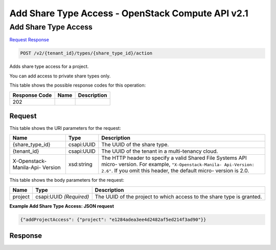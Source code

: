 =============================================================================
Add Share Type Access -  OpenStack Compute API v2.1
=============================================================================

Add Share Type Access
~~~~~~~~~~~~~~~~~~~~~~~~~

`Request <POST_add_share_type_access_v2_tenant_id_types_share_type_id_action.rst#request>`__
`Response <POST_add_share_type_access_v2_tenant_id_types_share_type_id_action.rst#response>`__

.. code-block:: javascript

    POST /v2/{tenant_id}/types/{share_type_id}/action

Adds share type access for a project.

You can add access to private share types only.



This table shows the possible response codes for this operation:


+--------------------------+-------------------------+-------------------------+
|Response Code             |Name                     |Description              |
+==========================+=========================+=========================+
|202                       |                         |                         |
+--------------------------+-------------------------+-------------------------+


Request
^^^^^^^^^^^^^^^^^

This table shows the URI parameters for the request:

+--------------------------+-------------------------+-------------------------+
|Name                      |Type                     |Description              |
+==========================+=========================+=========================+
|{share_type_id}           |csapi:UUID               |The UUID of the share    |
|                          |                         |type.                    |
+--------------------------+-------------------------+-------------------------+
|{tenant_id}               |csapi:UUID               |The UUID of the tenant   |
|                          |                         |in a multi-tenancy cloud.|
+--------------------------+-------------------------+-------------------------+
|X-Openstack-Manila-Api-   |xsd:string               |The HTTP header to       |
|Version                   |                         |specify a valid Shared   |
|                          |                         |File Systems API micro-  |
|                          |                         |version. For example,    |
|                          |                         |``"X-Openstack-Manila-   |
|                          |                         |Api-Version: 2.6"``. If  |
|                          |                         |you omit this header,    |
|                          |                         |the default micro-       |
|                          |                         |version is 2.0.          |
+--------------------------+-------------------------+-------------------------+





This table shows the body parameters for the request:

+--------------------------+-------------------------+-------------------------+
|Name                      |Type                     |Description              |
+==========================+=========================+=========================+
|project                   |csapi:UUID *(Required)*  |The UUID of the project  |
|                          |                         |to which access to the   |
|                          |                         |share type is granted.   |
+--------------------------+-------------------------+-------------------------+





**Example Add Share Type Access: JSON request**


.. code::

    {"addProjectAccess": {"project": "e1284adea3ee4d2482af5ed214f3ad90"}}


Response
^^^^^^^^^^^^^^^^^^




